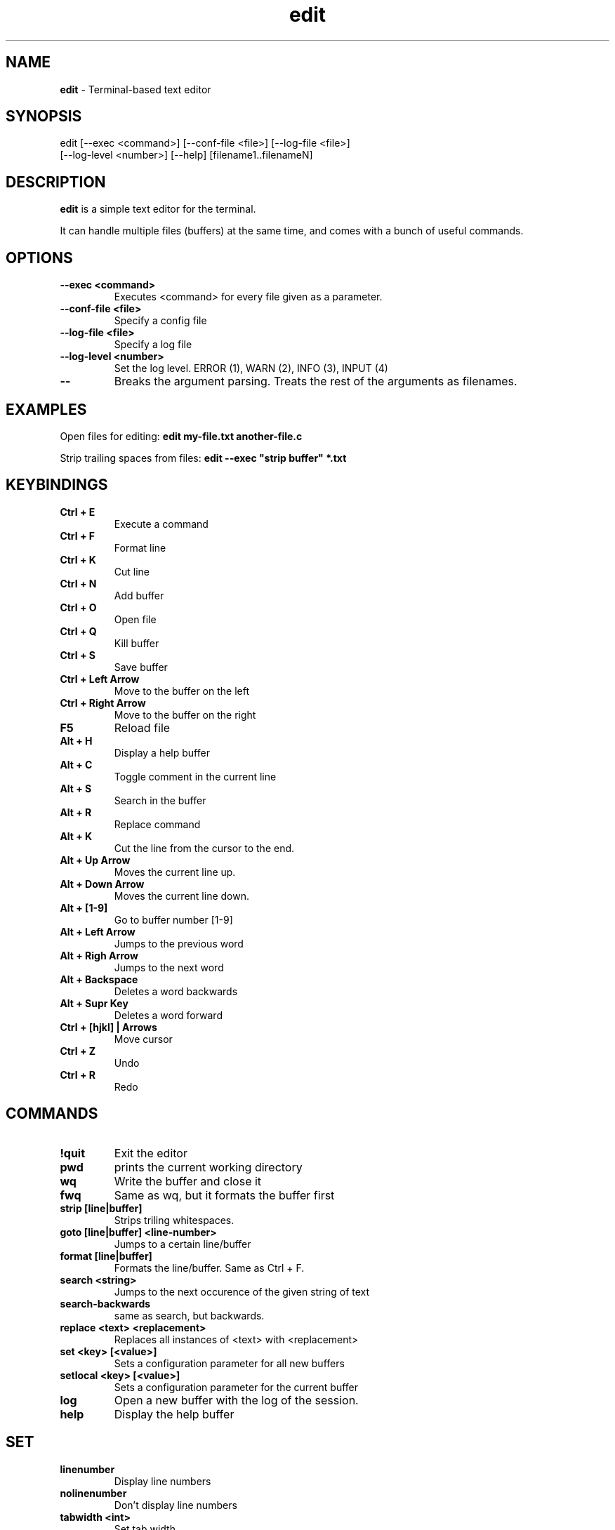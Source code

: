 .TH edit 1 "25 February 2024"
.SH NAME
\fBedit\fP - Terminal-based text editor
.SH SYNOPSIS
edit [--exec <command>] [--conf-file <file>] [--log-file <file>]
     [--log-level <number>] [--help] [filename1..filenameN]

.SH DESCRIPTION
\fBedit\fP is a simple text editor for the terminal.

It can handle multiple files (buffers) at the same time, and comes
with a bunch of useful commands.

.SH OPTIONS
.TP
.B --exec <command>
Executes <command> for every file given as a parameter.

.TP
.B --conf-file <file>
Specify a config file

.TP
.B --log-file <file>
Specify a log file

.TP
.B --log-level <number>
Set the log level. ERROR (1), WARN (2), INFO (3), INPUT (4)

.TP
.B --
Breaks the argument parsing. Treats the rest of the arguments as filenames.

.SH EXAMPLES
Open files for editing: \fBedit my-file.txt another-file.c\fP

Strip trailing spaces from files: \fBedit --exec "strip buffer" *.txt

.SH KEYBINDINGS

.TP
.B Ctrl + E
Execute a command

.TP
.B Ctrl + F
Format line

.TP
.B Ctrl + K
Cut line

.TP
.B Ctrl + N
Add buffer

.TP
.B Ctrl + O
Open file

.TP
.B Ctrl + Q
Kill buffer

.TP
.B Ctrl + S
Save buffer

.TP
.B Ctrl + Left Arrow
Move to the buffer on the left

.TP
.B Ctrl + Right Arrow
Move to the buffer on the right

.TP
.B F5
Reload file

.TP
.B Alt + H
Display a help buffer

.TP
.B Alt + C
Toggle comment in the current line

.TP
.B Alt + S
Search in the buffer

.TP
.B Alt + R
Replace command

.TP
.B Alt + K
Cut the line from the cursor to the end.

.TP
.B Alt + Up Arrow
Moves the current line up.

.TP
.B Alt + Down Arrow
Moves the current line down.

.TP
.B Alt + [1-9]
Go to buffer number [1-9]

.TP
.B Alt + Left Arrow
Jumps to the previous word

.TP
.B Alt + Righ Arrow
Jumps to the next word

.TP
.B Alt + Backspace
Deletes a word backwards

.TP
.B Alt + Supr Key
Deletes a word forward

.TP
.B Ctrl + [hjkl] | Arrows
Move cursor

.TP
.B Ctrl + Z
Undo

.TP
.B Ctrl + R
Redo

.SH COMMANDS

.TP
.B !quit
Exit the editor

.TP
.B pwd
prints the current working directory

.TP
.B wq
Write the buffer and close it

.TP
.B fwq
Same as wq, but it formats the buffer first

.TP
.B strip [line|buffer]
Strips triling whitespaces.

.TP
.B goto [line|buffer] <line-number>
Jumps to a certain line/buffer

.TP
.B format [line|buffer]
Formats the line/buffer. Same as Ctrl + F.

.TP
.B search <string>
Jumps to the next occurence of the given string of text

.TP
.B search-backwards
same as search, but backwards.

.TP
.B replace <text> <replacement>
Replaces all instances of <text> with <replacement>

.TP
.B set <key> [<value>]
Sets a configuration parameter for all new buffers

.TP
.B setlocal <key> [<value>]
Sets a configuration parameter for the current buffer

.TP
.B log
Open a new buffer with the log of the session.

.TP
.B help
Display the help buffer

.SH SET
.TP
.B linenumber
Display line numbers
.TP
.B nolinenumber
Don't display line numbers
.TP
.B tabwidth <int>
Set tab width
.TP
.B highlighting
Enable syntax highlighting
.TP
.B nohighlighting
Disable syntax highlighting

.SH CONFIGURATION
To configure the behaviour of the editor, you can define a config file.

The file uses the json format. Here's a table with the options.

.TS
allbox tab(|);
cb cb cb
c c c.
Name | Json Type | Default Value
tab_size | Number | 8
substitute_tab_with_space | Bool | false
syntax_highlighting | Bool | false
auto_save_interval | Number | 60
line_number | Bool | false
eol | String | "\\n"
history.enabled | Bool | true
history.max_size | Number | 1000 (0 means unlimited)
.TE

If not specified, with the --config-file argument, the program looks for it in the following places.

\fI

$XDG_CONFIG_HOME/edit/config.json

$HOME/.config/edit/config.json

\fP


.SH AUTHOR
Saúl Valdelvira

.SH SEE ALSO
Browse the source code at \fIhttp://git.saulv.es/edit\fP
